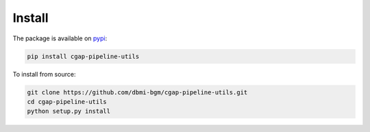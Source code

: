 =======
Install
=======

The package is available on pypi_:

.. _pypi: https://pypi.org/project/cgap-pipeline-utils

.. code-block:: bash

    pip install cgap-pipeline-utils

To install from source:

.. code-block:: bash

    git clone https://github.com/dbmi-bgm/cgap-pipeline-utils.git
    cd cgap-pipeline-utils
    python setup.py install
